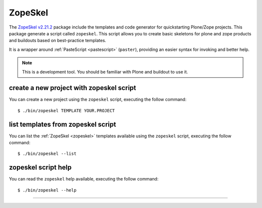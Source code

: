 .. _zopeskel:

ZopeSkel
--------

The `ZopeSkel v2.21.2`_ package include the templates and code generator for 
quickstarting Plone/Zope projects. This package generate a script called 
``zopeskel``. This script allows you to create basic skeletons for plone and 
zope products and buildouts based on best-practice templates.

It is a wrapper around :ref:`PasteScript <pastescript>` (``paster``), providing 
an easier syntax for invoking and better help.

.. note::
    This is a development tool. You should be familiar with Plone and buildout to
    use it.


create a new project with zopeskel script
^^^^^^^^^^^^^^^^^^^^^^^^^^^^^^^^^^^^^^^^^

You can create a new project using the ``zopeskel`` script, executing the follow command:

::

    $ ./bin/zopeskel TEMPLATE YOUR.PROJECT


list templates from zopeskel script
^^^^^^^^^^^^^^^^^^^^^^^^^^^^^^^^^^^

You can list the :ref:`ZopeSkel <zopeskel>` templates available using the ``zopeskel`` script, 
executing the follow command:

::

    $ ./bin/zopeskel --list


zopeskel script help 
^^^^^^^^^^^^^^^^^^^^

You can read the ``zopeskel`` help available, executing the follow command:

::

    $ ./bin/zopeskel --help

----

.. _`ZopeSkel v2.21.2`: https://pypi.org/project/ZopeSkel/2.21.2/
